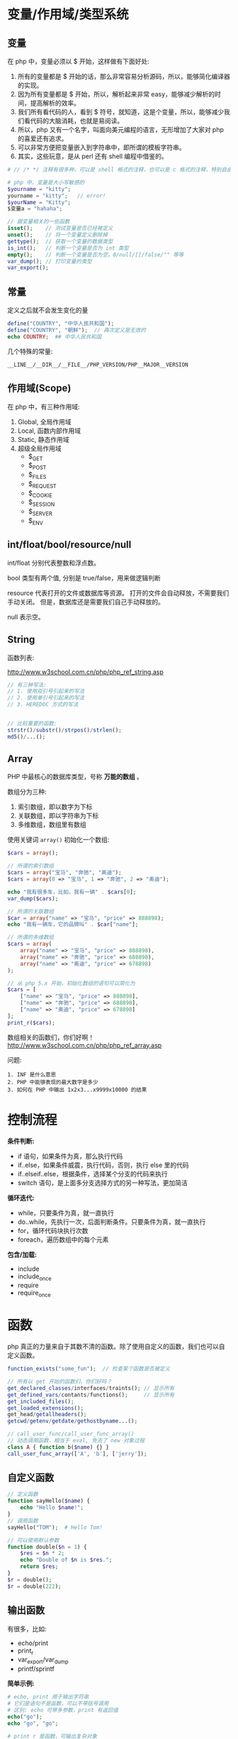 
* 变量/作用域/类型系统
** 变量
在 php 中，变量必须以 $ 开始，这样做有下面好处:
1. 所有的变量都是 $ 开始的话，那么非常容易分析源码，所以，能够简化编译器的实现。
2. 因为所有变量都是 $ 开始，所以，解析起来非常 easy，能够减少解析的时间，提高解析的效率。
3. 我们所有看代码的人，看到 $ 符号，就知道，这是个变量，所以，能够减少我们看代码的大脑消耗，也就是易阅读。
4. 所以，php 又有一个名字，叫面向美元编程的语言，无形增加了大家对 php 的喜爱还有追求。
5. 可以非常方便把变量嵌入到字符串中，即所谓的模板字符串。
6. 其实，这些玩意，是从 perl 还有 shell 编程中借鉴的。

#+BEGIN_SRC php
  # // /* */ 注释有很多种，可以是 shell 格式的注释，也可以是 c 格式的注释，特别自由。

  # php 中，变量是大小写敏感的
  $yourname = "kitty";
  yourname = "kitty";   // error!
  $yourName = "Kitty";
  $变量a = "hahaha";

  // 跟变量相关的一些函数
  isset();    // 测试变量是否已经被定义
  unset();    // 将一个变量定义删除掉
  gettype();  // 获取一个变量的数据类型
  is_int();   // 判断一个变量是否为 int 类型
  empty();    // 判断一个变量是否为空，0/null/[]/false/"" 等等
  var_dump(); // 打印变量的类型
  var_export();
#+END_SRC

** 常量
定义之后就不会发生变化的量

#+BEGIN_SRC php
  define("COUNTRY", "中华人民共和国");
  define("COUNTRY", "朝鲜");  // 再次定义是无效的
  echo COUNTRY;  ## 中华人民共和国
#+END_SRC

几个特殊的常量:
: __LINE__/__DIR__/__FILE__/PHP_VERSION/PHP__MAJOR__VERSION

** 作用域(Scope)
在 php 中，有三种作用域:
1. Global, 全局作用域
2. Local, 函数内部作用域
3. Static, 静态作用域
4. 超级全局作用域
   - $_GET
   - $_POST
   - $_FILES
   - $_REQUEST
   - $_COOKIE
   - $_SESSION
   - $_SERVER
   - $_ENV

** int/float/bool/resource/null
int/float 分别代表整数和浮点数。

bool 类型有两个值, 分别是 true/false，用来做逻辑判断

resource 代表打开的文件或数据库等资源。
打开的文件会自动释放，不需要我们手动关闭。
但是，数据库还是需要我们自己手动释放的。

null 表示空。


** String
函数列表:

http://www.w3school.com.cn/php/php_ref_string.asp

#+BEGIN_SRC php
  // 有三种写法:
  // 1. 使用双引号引起来的写法
  // 2. 使用单引号引起来的写法
  // 3. HEREDOC 方式的写法


  // 比较重要的函数:
  strstr()/substr()/strpos()/strlen();
  md5()/...();
      
#+END_SRC

** Array
PHP 中最核心的数据库类型，号称 *万能的数组* 。

数组分为三种:
1. 索引数组，即以数字为下标
2. 关联数组，即以字符串为下标
3. 多维数组，数组里有数组

使用关键词 =array()= 初始化一个数组:
#+BEGIN_SRC php
  $cars = array();

  // 所谓的索引数组
  $cars = array("宝马", "奔驰", "奥迪");
  $cars = array(0 => "宝马", 1 => "奔驰", 2 => "奥迪");

  echo "我有很多车，比如，我有一辆" . $cars[0];
  var_dump($cars);

  // 所谓的关联数组
  $car = array("name" => "宝马", "price" => 888898);
  echo "我有一辆车，它的品牌叫" . $car["name"];

  // 所谓的多维数组
  $cars = array(
      array("name" => "宝马", "price" => 888898),
      array("name" => "奔驰", "price" => 688898),
      array("name" => "奥迪", "price" => 678898)
  );

  // 从 php 5.x 开始，初始化数组的语句可以简化为
  $cars = [
      ["name" => "宝马", "price" => 888898],
      ["name" => "奔驰", "price" => 688898],
      ["name" => "奥迪", "price" => 678898]
  ];
  print_r($cars);
#+END_SRC

数组相关的函数们，你们好啊！
http://www.w3school.com.cn/php/php_ref_array.asp

问题:
: 1. INF 是什么意思
: 2. PHP 中能够表现的最大数字是多少
: 3. 如何在 PHP 中输出 1x2x3...x9999x10000 的结果

* 控制流程
*条件判断:*
- if 语句，如果条件为真，那么执行代码
- if..else，如果条件威震，执行代码，否则，执行 else 里的代码
- if..elseif..else，根据条件，选择某个分支的代码来执行
- switch 语句，是上面多分支选择方式的另一种写法，更加简洁

*循环迭代:*
- while，只要条件为真，就一直执行
- do..while，先执行一次，后面判断条件。只要条件为真，就一直执行
- for，循环代码块执行次数
- foreach，遍历数组中的每个元素

*包含/加载:*
- include
- include_once
- require
- require_once

* 函数
php 真正的力量来自于其数不清的函数。除了使用自定义的函数，我们也可以自定义函数。
#+BEGIN_SRC php
  function_exists("some_fun");  // 检查某个函数是否被定义

  // 所有以 get 开始的函数们，你们好吗？
  get_declared_classes/interfaces/traints(); // 显示所有
  get_defined_vars/contants/functions();     // 显示所有
  get_included_files();
  get_loaded_extensions();
  get_head/getallheaders();
  getcwd/getenv/getdate/gethostbyname...();

  // call_user_func/call_user_func_array()
  // 动态调用函数，相当于 eval, 免去了 new 对象过程
  class A { function b($name) {} }
  call_user_func_array(['A', 'b'], ['jerry']);
#+END_SRC

** 自定义函数
#+BEGIN_SRC php
  // 定义函数
  function sayHello($name) {
      echo "Hello $name!";
  }
  // 调用函数
  sayHello("TOM");  # Hello Tom!

  // 可以使用默认参数
  function double($n = 1) {
      $res = $n * 2;
      echo "Double of $n is $res.";
      return $res;
  }
  $r = double();
  $r = double(222);
#+END_SRC

** 输出函数
有很多，比如:
- echo/print
- print_r
- var_export/var_dump
- printf/sprintf

*简单示例:*
#+BEGIN_SRC php
  # echo, print 用于输出字符串
  # 它们是语句不是函数，可以不带括号调用
  # 区别: echo 可带多参数，print 有返回值
  echo("go");
  echo "go", "go";

  # print_r 是函数，可输出复杂对象
  # 如果第二个参数为 true，那么不打印，只返回字符串
  print_r($arr);
  $ret = print_r($str, true);

  # printf/sprintf 用来格式化字符串
  # 不过，前者为了打印，后者为了返回
  printf("String: %s", "a demo string");

  # var_export/var_dump 用来显示变量情况
  var_export($v);
#+END_SRC

** 文件操作
简单示例:
#+BEGIN_SRC php
  // demo file
  $filename = "e:/xxx.txt";

  // open -> operate -> close
  @$myfile = fopen($filename, "r") or die("unable to open file");
  echo fread($myfile, filesize($filename));
  fclose($myfile);

  // 读取文件并显示到页面
  // readFile 也可以用来下载
  $content = readFile($filename);

  // 读取文件到数组/字符串
  $arr = file($filename);
  $str = file_get_content($filename); // file_set_content();

  // 其他很多，比如 feof/fgetc/fgets/fwrite/scandir 等
#+END_SRC

** 日期函数
使用日期前需要先设置时区，要么代码中设定，要么 php.ini 中设置:
: date_default_timezone_set('Asia/Shanghai');
: ini_set('date.timezone','PRC');

*常用日期函数有:*
- mktime(hour,minute,second,month,day,year) 创建时间
- date(format, timestamp) 获取时间
- time() 获取时间，整数

*format:*
+ d - 表示月里的某天（01-31）
+ m - 表示月（01-12）
+ Y - 表示年（四位数）
+ 1 - 表示周里的某天
+ h - 带有首位零的 12 小时小时格式
+ i - 带有首位零的分钟
+ s - 带有首位零的秒（00 -59）
+ a - 小写的午前和午后（am 或 pm）

示例:
#+BEGIN_SRC php
  date_default_timezone_set("Asia/Shanghai");
  echo "今天是 " . date("Y/m/d") . "<br>";
  echo "现在时间是 " . date("H:i:s");
#+END_SRC

另外，请大家自行研究 =DateTime= 类的使用。

更改日期函数: http://www.w3school.com.cn/php/php_ref_date.asp

** 上传下载
使用 CURL 扩展进行上传下载，需要打开 =php_curl.dll= 插件支持:
#+BEGIN_SRC php
  $curl = curl_init();
  curl_setopt($curl, CURLOPT_URL, 'https://image.baicai.me/pic.html');
  curl_setopt($curl, CURLOPT_POST, 1);
  curl_setopt($curl, CURLOPT_POSTFIELDS, $fileds);
  curl_setopt($curl, CURLOPT_RETURNTRANSFER, 1);
  curl_setopt($curl, CURLOPT_SSL_VERIFYPEER, 0);
  curl_setopt($curl, CURLOPT_SSL_VERIFYHOST, FALSE);
  curl_close($curl);
#+END_SRC

如果觉得 Curl 难用，请使用 =Guzzle= 模块。首先需要向项目中添加模块:
: composer require guzzlehttp/guzzle

Guzzle 示例:
#+BEGIN_SRC php
  $url = 'https://www.qiushibaike.com/';
  $client = new Client();

  # get/post/...
  $reponse = $client->get($url);
  $r = $client->request('POST', 'http://httpbin.org/post', ['body' => $body]);

  # aync request
  $promise = $client->getAsync('http://httpbin.org/get');
  $promise->then(
      function (ResponseInterface $res) {
          echo $res->getStatusCode() . "\n";
      },
      function (RequestException $e) {
          echo $e->getMessage() . "\n";
          echo $e->getRequest()->getMethod();
      }
  );
#+END_SRC

* 面向对象(OOP)

* Database
在 php5 之前，推荐使用的方式是例如 php_mysql.dll/php_psql.dll 等原生驱动。

比如, php_mysql.dll 的语法如下:
#+BEGIN_SRC php
  // 首先，设置页面编码
  header("Content-Type: text/html; charset=UTF8");

  // 其次，建立数据库连接
  $conn = mysql_connect("localhost", "root", "root") or die("数据库连接失败");

  // 创建数据库
  if(mysql_query("create database xxx", $con)) {
      echo "创建数据库成功。";
  } else {
      echo "创建数据库失败:" . mysql_error() . "<br>";
  }

  // 切换到数据库
  mysql_select_db("xxx") or dir("打卡数据库失败。");

  // 设置 utf8 编码
  mysql_query("select names utf8");

  // 创建表
  $sql = "create table person
  (
    id int primary key auto_increment,
    name varchar(20) not null,
    salary float default 1500
  )
  ";
  mysql_query($sql);

  // 插入数据
  mysql_query("insert into person (name, salary) values ('张飞', 3333)");
  mysql_query("insert into person (name, salary) values ('关羽', 3334)");

  // 查询数据
  // 返回结果是：万能的数组
  $res = mysql_query("select * from person");

  // 显示数据，使用 foreach 循环
  echo "<table>\n";
  foreach($res as $r) {
      echo "  <tr><td>$r[name]</td><td>$r[salary]</td></tr>\n";
  }
  echo "\n</table>";

  // 最后，释放连接
  mysql_close($conn);
#+END_SRC

因为 mysql 插件有很多问题，所以，后来出现了 =php_mysqli.dll= 插件，其中 i 代表 improvement(改进/升级) 的意思，对连接数据库的效率及安全性进行了大量优化。

mysqli 插件除了完全兼容 mysql 的语法之外，还支持用 oo 的方式连接数据库:
#+BEGIN_SRC php
  // 连接数据库
  $conn = new mysqli("localhost", "root", "root", "text");
  $conn -> query("set names utf8");

  // 查询
  $sql = $conn->query("select * from person");

  // 获取结果
  $res = $conn->fetch_array(MYSQLI_ASSOC);

  // 显示结果
  echo "<table>\n";
  echo "<tr><td>" . $res['name'] . "</td><td>" . $res['salary'] . "</td></tr><br>";
  echo "</table>";
#+END_SRC

虽然 mysqli 插件已经非常好用。但是...

php 能连接的数据库可不止 mysql 啊，还有 oracle/sqlserver/postgres/sqlite 等，每个数据库都有自己的插件，都有自己的语法...所以后来，PHP 推出了自己的连接数据库的标准, 即 PDO(PHP Data Object) 接口，对数据库的连接进行了规范。所以，采用 DPO 的所有数据库，语法得到了统一。

http://php.net/manual/zh/book.pdo.php

*请首选 PDO 进行数据库操作:*
#+BEGIN_SRC php
  // 连接数据库
  $pdo = new PDO("mysql:host=localhost;dbname=test", "root", "root", "test");

  // 操作数据库n
  $pdo->exec("set names utf8");
  $pdo->exec("create table person ...") or die("创建失败");
  $pdo->exec("insert into  person ...") echo and ("插入成功");

  // query
  $st = $pdo->query("select xxx from yyy");
  $rows =  $st->fetch(PDO::FETCH_ASSOC);
  print_r($rows);

  // 使用 Prepare 的方式进行操作
  $stmt = $pdo->prepare("select name from person where id = :id");
  $stmt->bindParam(":id", $xxx, PDO::PARAM_INT);
  $stmt->execute();
  $rows = $stmt->fetchAll(PDO::FETCH_ASSOC);
  print_r($rows);

  // 释放链接
  $pdo = null;
#+END_SRC


问题:
: 什么是 SQLITE?
: 怎么使用 PHP 操作 SQLITE 数据库。
